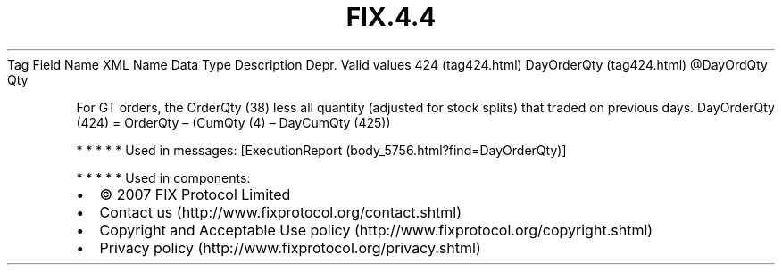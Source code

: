.TH FIX.4.4 "" "" "Tag #424"
Tag
Field Name
XML Name
Data Type
Description
Depr.
Valid values
424 (tag424.html)
DayOrderQty (tag424.html)
\@DayOrdQty
Qty
.PP
For GT orders, the OrderQty (38) less all quantity (adjusted for
stock splits) that traded on previous days. DayOrderQty (424) =
OrderQty – (CumQty (4) – DayCumQty (425))
.PP
   *   *   *   *   *
Used in messages:
[ExecutionReport (body_5756.html?find=DayOrderQty)]
.PP
   *   *   *   *   *
Used in components:

.PD 0
.P
.PD

.PP
.PP
.IP \[bu] 2
© 2007 FIX Protocol Limited
.IP \[bu] 2
Contact us (http://www.fixprotocol.org/contact.shtml)
.IP \[bu] 2
Copyright and Acceptable Use policy (http://www.fixprotocol.org/copyright.shtml)
.IP \[bu] 2
Privacy policy (http://www.fixprotocol.org/privacy.shtml)
